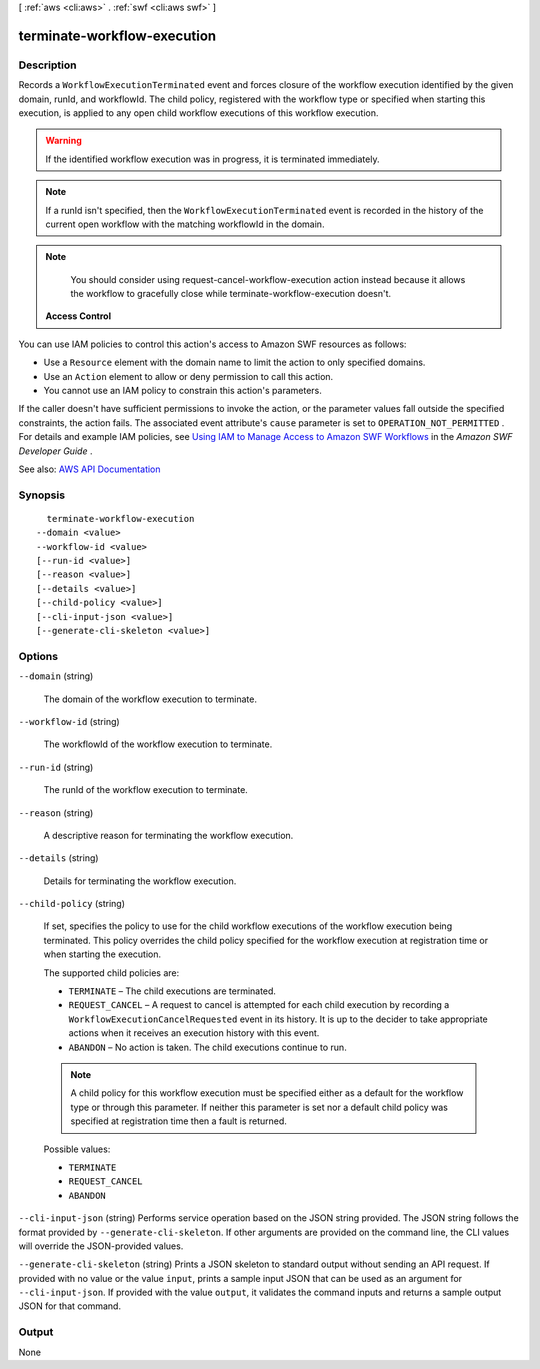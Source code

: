 [ :ref:`aws <cli:aws>` . :ref:`swf <cli:aws swf>` ]

.. _cli:aws swf terminate-workflow-execution:


****************************
terminate-workflow-execution
****************************



===========
Description
===========



Records a ``WorkflowExecutionTerminated`` event and forces closure of the workflow execution identified by the given domain, runId, and workflowId. The child policy, registered with the workflow type or specified when starting this execution, is applied to any open child workflow executions of this workflow execution.

 

.. warning::

   

  If the identified workflow execution was in progress, it is terminated immediately.

   

 

.. note::

   

  If a runId isn't specified, then the ``WorkflowExecutionTerminated`` event is recorded in the history of the current open workflow with the matching workflowId in the domain.

   

 

.. note::

   

  You should consider using  request-cancel-workflow-execution action instead because it allows the workflow to gracefully close while  terminate-workflow-execution doesn't.

   

 

 **Access Control**  

 

You can use IAM policies to control this action's access to Amazon SWF resources as follows:

 

 
* Use a ``Resource`` element with the domain name to limit the action to only specified domains. 
 
* Use an ``Action`` element to allow or deny permission to call this action. 
 
* You cannot use an IAM policy to constrain this action's parameters. 
 

 

If the caller doesn't have sufficient permissions to invoke the action, or the parameter values fall outside the specified constraints, the action fails. The associated event attribute's ``cause`` parameter is set to ``OPERATION_NOT_PERMITTED`` . For details and example IAM policies, see `Using IAM to Manage Access to Amazon SWF Workflows <http://docs.aws.amazon.com/amazonswf/latest/developerguide/swf-dev-iam.html>`_ in the *Amazon SWF Developer Guide* .



See also: `AWS API Documentation <https://docs.aws.amazon.com/goto/WebAPI/swf-2012-01-25/TerminateWorkflowExecution>`_


========
Synopsis
========

::

    terminate-workflow-execution
  --domain <value>
  --workflow-id <value>
  [--run-id <value>]
  [--reason <value>]
  [--details <value>]
  [--child-policy <value>]
  [--cli-input-json <value>]
  [--generate-cli-skeleton <value>]




=======
Options
=======

``--domain`` (string)


  The domain of the workflow execution to terminate.

  

``--workflow-id`` (string)


  The workflowId of the workflow execution to terminate.

  

``--run-id`` (string)


  The runId of the workflow execution to terminate.

  

``--reason`` (string)


  A descriptive reason for terminating the workflow execution.

  

``--details`` (string)


  Details for terminating the workflow execution.

  

``--child-policy`` (string)


  If set, specifies the policy to use for the child workflow executions of the workflow execution being terminated. This policy overrides the child policy specified for the workflow execution at registration time or when starting the execution.

   

  The supported child policies are:

   

   
  * ``TERMINATE`` – The child executions are terminated. 
   
  * ``REQUEST_CANCEL`` – A request to cancel is attempted for each child execution by recording a ``WorkflowExecutionCancelRequested`` event in its history. It is up to the decider to take appropriate actions when it receives an execution history with this event. 
   
  * ``ABANDON`` – No action is taken. The child executions continue to run. 
   

   

  .. note::

     

    A child policy for this workflow execution must be specified either as a default for the workflow type or through this parameter. If neither this parameter is set nor a default child policy was specified at registration time then a fault is returned.

     

  

  Possible values:

  
  *   ``TERMINATE``

  
  *   ``REQUEST_CANCEL``

  
  *   ``ABANDON``

  

  

``--cli-input-json`` (string)
Performs service operation based on the JSON string provided. The JSON string follows the format provided by ``--generate-cli-skeleton``. If other arguments are provided on the command line, the CLI values will override the JSON-provided values.

``--generate-cli-skeleton`` (string)
Prints a JSON skeleton to standard output without sending an API request. If provided with no value or the value ``input``, prints a sample input JSON that can be used as an argument for ``--cli-input-json``. If provided with the value ``output``, it validates the command inputs and returns a sample output JSON for that command.



======
Output
======

None